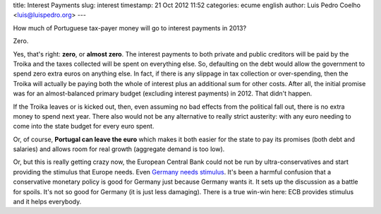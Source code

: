 title: Interest Payments
slug: interest
timestamp: 21 Oct 2012 11:52
categories: ecume english
author: Luis Pedro Coelho <luis@luispedro.org>
---

How much of Portuguese tax-payer money will go to interest payments in 2013?

Zero.

Yes, that's right: **zero**, or **almost zero**. The interest payments to both
private and public creditors will be paid by the Troika and the taxes collected
will be spent on everything else. So, defaulting on the debt would allow the
government to spend zero extra euros on anything else. In fact, if there is any
slippage in tax collection or over-spending, then the Troika will actually be
paying both the whole of interest plus an additional sum for other costs. After
all, the initial promise was for an almost-balanced primary budget (excluding
interest payments) in 2012. That didn't happen.

If the Troika leaves or is kicked out, then, even assuming no bad effects from
the political fall out, there is no extra money to spend next year. There also
would not be any alternative to really strict austerity: with any euro needing
to come into the state budget for every euro spent.

Or, of course, **Portugal can leave the euro** which makes it both easier for
the state to pay its promises (both debt and salaries) and allows room for real
growth (aggregate demand is too low).

Or, but this is really getting crazy now, the European Central Bank could not
be run by ultra-conservatives and start providing the stimulus that Europe
needs. Even `Germany needs stimulus
<http://www.themoneyillusion.com/?p=17164>`__. It's been a harmful confusion
that a conservative monetary policy is good for Germany just because Germany
wants it. It sets up the discussion as a battle for spoils. It's not so good
for Germany (it is just less damaging). There is a true win-win here: ECB
provides stimulus and it helps everybody.

